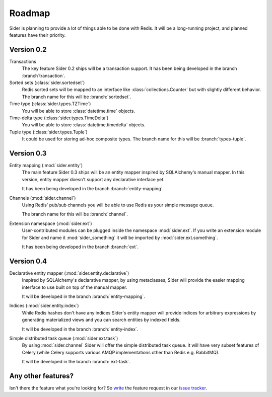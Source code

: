Roadmap
=======

Sider is planning to provide a lot of things able to be done with Redis.
It will be a long-running project, and planned features have their
priority.


Version 0.2
-----------

Transactions
   The key feature Sider 0.2 ships will be a transaction support.
   It has been being developed in the branch :branch`transaction`.

Sorted sets (:class:`sider.sortedset`)
   Redis sorted sets will be mapped to an interface like
   :class:`collections.Counter` but with slightly different behavior.
   The branch name for this will be :branch:`sortedset`.

Time type (:class:`sider.types.TZTime`)
   You will be able to store :class:`datetime.time` objects.

Time-delta type (:class:`sider.types.TimeDelta`)
   You will be able to store :class:`datetime.timedelta` objects.

Tuple type (:class:`sider.types.Tuple`)
   It could be used for storing ad-hoc composite types.
   The branch name for this will be :branch:`types-tuple`.


Version 0.3
-----------

Entity mapping (:mod:`sider.entity`)
   The main feature Sider 0.3 ships will be an entity mapper inspired by
   SQLAlchemy's manual mapper.  In this version, entity mapper doesn't
   support any declarative interface yet.

   It has been being developed in the branch :branch:`entity-mapping`.

Channels (:mod:`sider.channel`)
   Using Redis' pub/sub channels you will be able to use Redis
   as your simple message queue.

   The branch name for this will be :branch:`channel`.

Extension namespace (:mod:`sider.ext`)
   User-contributed modules can be plugged inside the namespace
   :mod:`sider.ext`.  If you write an extension module for Sider
   and name it :mod:`sider_something` it will be imported by
   :mod:`sider.ext.something`.

   It has been being developed in the branch :branch:`ext`.


Version 0.4
-----------

Declarative entity mapper (:mod:`sider.entity.declarative`)
   Inspired by SQLAlchemy's declarative mapper, by using metaclasses,
   Sider will provide the easier mapping interface to use built on
   top of the manual mapper.

   It will be developed in the branch :branch:`entity-mapping`.

Indices (:mod:`sider.entity.index`)
   While Redis hashes don't have any indices Sider's entity mapper
   will provide indices for arbitrary expressions by generating
   materialized views and you can search entities by indexed fields.

   It will be developed in the branch :branch:`entity-index`.

Simple distributed task queue (:mod:`sider.ext.task`)
   By using :mod:`sider.channel` Sider will offer the simple distributed
   task queue.  It will have very subset features of Celery (while Celery
   supports various AMQP implementations other than Redis e.g. RabbitMQ).

   It will be developed in the branch :branch:`ext-task`.


Any other features?
-------------------

Isn't there the feature what you're looking for?  So write__ the feature
request in our `issue tracker`__.

__ https://bitbucket.org/dahlia/sider/issues/new
__ https://bitbucket.org/dahlia/sider/issues

